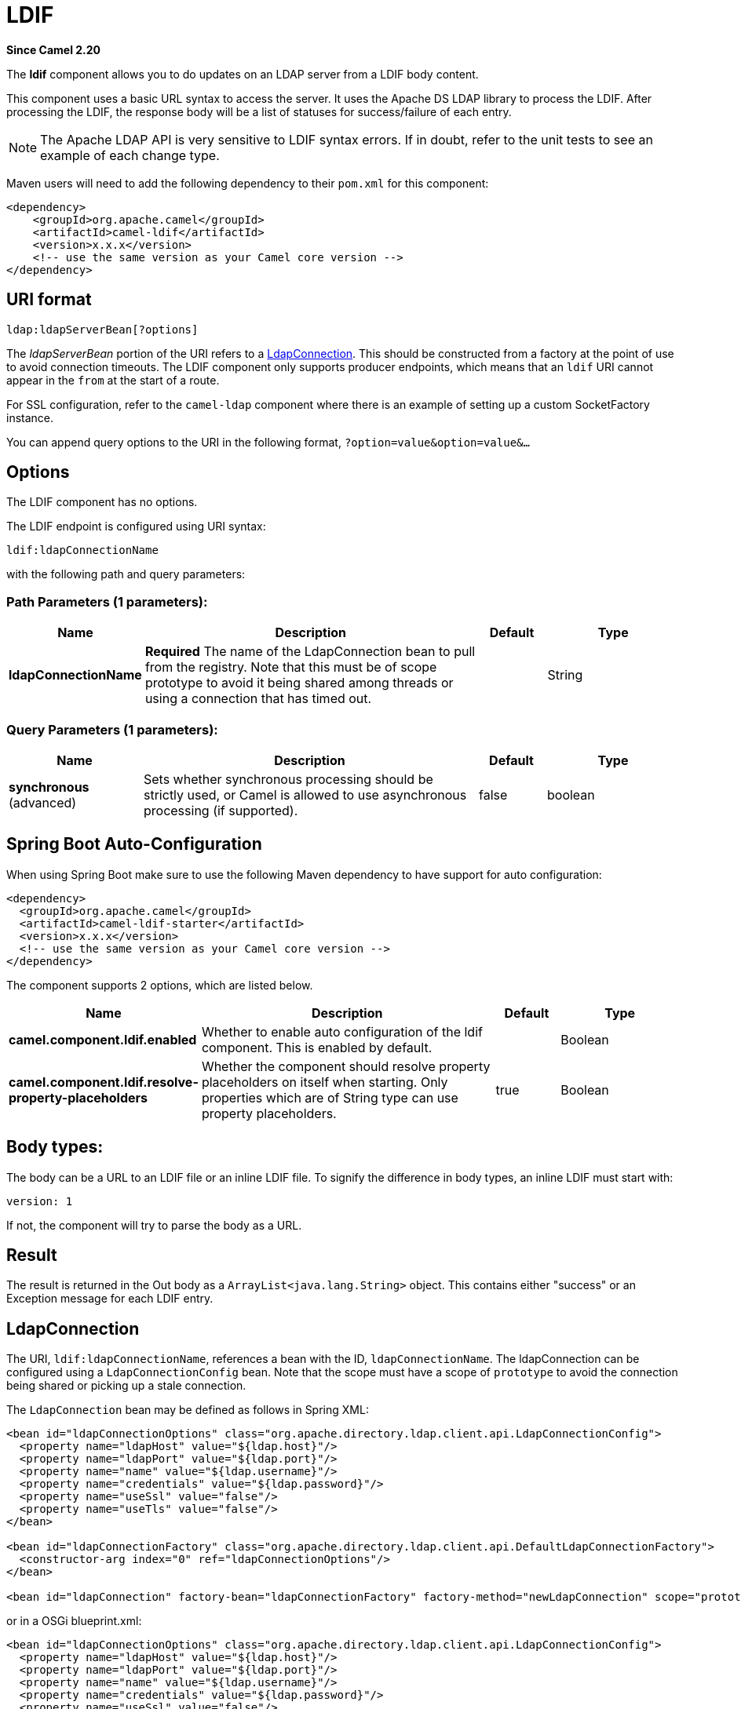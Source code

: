 [[ldif-component]]
= LDIF Component
:docTitle: LDIF
:artifactId: camel-ldif
:description: The ldif component allows you to do updates on an LDAP server from a LDIF body content.
:since: 2.20
:component-header: Only producer is supported

*Since Camel {since}*


The *ldif* component allows you to do updates on an LDAP server
from a LDIF body content.

This component uses a basic URL syntax to access the server. It uses
the Apache DS LDAP library to process the LDIF. After processing the LDIF,
the response body will be a list of statuses for success/failure of each
entry.

[NOTE]
The Apache LDAP API is very sensitive to LDIF syntax errors. If in doubt,
refer to the unit tests to see an example of each change type.

Maven users will need to add the following dependency to their `pom.xml`
for this component:

[source,xml]
----
<dependency>
    <groupId>org.apache.camel</groupId>
    <artifactId>camel-ldif</artifactId>
    <version>x.x.x</version>
    <!-- use the same version as your Camel core version -->
</dependency>
----

== URI format

[source]
----
ldap:ldapServerBean[?options]
----

The _ldapServerBean_ portion of the URI refers to a
https://directory.apache.org/api/gen-docs/latest/apidocs/org/apache/directory/ldap/client/api/LdapConnection.html[LdapConnection].
This should be constructed from a factory at the point of use to avoid connection timeouts. The LDIF component only supports producer
endpoints, which means that an `ldif` URI cannot appear in the `from` at
the start of a route.

For SSL configuration, refer to the `camel-ldap` component where there is an example
of setting up a custom SocketFactory instance.

You can append query options to the URI in the following format,
`?option=value&option=value&...`

== Options

// component options: START
The LDIF component has no options.
// component options: END

// endpoint options: START
The LDIF endpoint is configured using URI syntax:

----
ldif:ldapConnectionName
----

with the following path and query parameters:

=== Path Parameters (1 parameters):


[width="100%",cols="2,5,^1,2",options="header"]
|===
| Name | Description | Default | Type
| *ldapConnectionName* | *Required* The name of the LdapConnection bean to pull from the registry. Note that this must be of scope prototype to avoid it being shared among threads or using a connection that has timed out. |  | String
|===


=== Query Parameters (1 parameters):


[width="100%",cols="2,5,^1,2",options="header"]
|===
| Name | Description | Default | Type
| *synchronous* (advanced) | Sets whether synchronous processing should be strictly used, or Camel is allowed to use asynchronous processing (if supported). | false | boolean
|===
// endpoint options: END
// spring-boot-auto-configure options: START
== Spring Boot Auto-Configuration

When using Spring Boot make sure to use the following Maven dependency to have support for auto configuration:

[source,xml]
----
<dependency>
  <groupId>org.apache.camel</groupId>
  <artifactId>camel-ldif-starter</artifactId>
  <version>x.x.x</version>
  <!-- use the same version as your Camel core version -->
</dependency>
----


The component supports 2 options, which are listed below.



[width="100%",cols="2,5,^1,2",options="header"]
|===
| Name | Description | Default | Type
| *camel.component.ldif.enabled* | Whether to enable auto configuration of the ldif component. This is enabled by default. |  | Boolean
| *camel.component.ldif.resolve-property-placeholders* | Whether the component should resolve property placeholders on itself when starting. Only properties which are of String type can use property placeholders. | true | Boolean
|===
// spring-boot-auto-configure options: END


== Body types:

The body can be a URL to an LDIF file or an inline LDIF file. To signify the difference
in body types, an inline LDIF must start with:

[source]
----
version: 1
----

If not, the component will try to parse the body as a URL.

== Result

The result is returned in the Out body as a `ArrayList<java.lang.String>` object.
This contains either "success" or an Exception message for each LDIF entry.

== LdapConnection

The URI, `ldif:ldapConnectionName`, references a bean with the ID,
`ldapConnectionName`. The ldapConnection can be configured using a
`LdapConnectionConfig` bean. Note that the scope must have a scope of
`prototype` to avoid the connection being shared or picking up a
stale connection.

The `LdapConnection` bean may be defined as follows in Spring XML:

[source,xml]
----
<bean id="ldapConnectionOptions" class="org.apache.directory.ldap.client.api.LdapConnectionConfig">
  <property name="ldapHost" value="${ldap.host}"/>
  <property name="ldapPort" value="${ldap.port}"/>
  <property name="name" value="${ldap.username}"/>
  <property name="credentials" value="${ldap.password}"/>
  <property name="useSsl" value="false"/>
  <property name="useTls" value="false"/>
</bean>

<bean id="ldapConnectionFactory" class="org.apache.directory.ldap.client.api.DefaultLdapConnectionFactory">
  <constructor-arg index="0" ref="ldapConnectionOptions"/>
</bean>

<bean id="ldapConnection" factory-bean="ldapConnectionFactory" factory-method="newLdapConnection" scope="prototype"/>
----

or in a OSGi blueprint.xml:
----
<bean id="ldapConnectionOptions" class="org.apache.directory.ldap.client.api.LdapConnectionConfig">
  <property name="ldapHost" value="${ldap.host}"/>
  <property name="ldapPort" value="${ldap.port}"/>
  <property name="name" value="${ldap.username}"/>
  <property name="credentials" value="${ldap.password}"/>
  <property name="useSsl" value="false"/>
  <property name="useTls" value="false"/>
</bean>

<bean id="ldapConnectionFactory" class="org.apache.directory.ldap.client.api.DefaultLdapConnectionFactory">
  <argument ref="ldapConnectionOptions"/>
</bean>

<bean id="ldapConnection" factory-ref="ldapConnectionFactory" factory-method="newLdapConnection" scope="prototype"/>
----


== Samples

Following on from the Spring configuration above, the code sample below
sends an LDAP request to filter search a group for a member. The Common
Name is then extracted from the response.

[source,java]
----
ProducerTemplate<Exchange> template = exchange.getContext().createProducerTemplate();

List<?> results = (Collection<?>) template.sendBody("ldap:ldapConnection, "LDiff goes here");

if (results.size() > 0) {
  // Check for no errors

  for (String result : results) {
    if ("success".equalTo(result)) {
      // LDIF entry success
    } else {
      // LDIF entry failure
    }
  }
}
----
